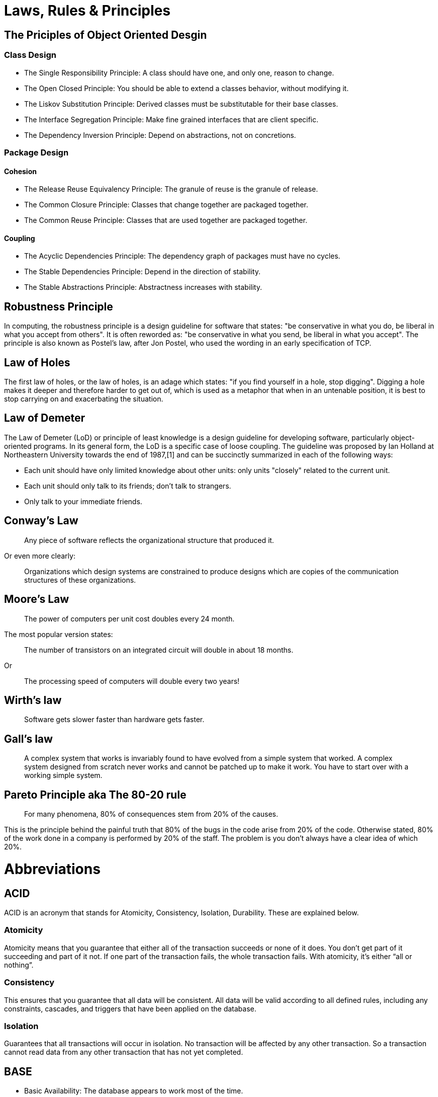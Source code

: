 = Laws, Rules & Principles

== The Priciples of Object Oriented Desgin

=== Class Design

* The Single Responsibility Principle: A class should have one, and only one, reason to change.
* The Open Closed Principle: You should be able to extend a classes behavior, without modifying it.
* The Liskov Substitution Principle: Derived classes must be substitutable for their base classes.
* The Interface Segregation Principle: Make fine grained interfaces that are client specific.
* The Dependency Inversion Principle: Depend on abstractions, not on concretions.

=== Package Design

==== Cohesion

* The Release Reuse Equivalency Principle: The granule of reuse is the granule of release.
* The Common Closure Principle: Classes that change together are packaged together.
* The Common Reuse Principle: Classes that are used together are packaged together.

==== Coupling 

* The Acyclic Dependencies Principle: The dependency graph of packages must have no cycles.
* The Stable Dependencies Principle: Depend in the direction of stability.
* The Stable Abstractions Principle: Abstractness increases with stability.

== Robustness Principle

In computing, the robustness principle is a design guideline for software that states: "be conservative in what you do, be liberal in what you accept from others". It is often reworded as: "be conservative in what you send, be liberal in what you accept". The principle is also known as Postel's law, after Jon Postel, who used the wording in an early specification of TCP.

== Law of Holes

The first law of holes, or the law of holes, is an adage which states: "if you find yourself in a hole, stop digging". Digging a hole makes it deeper and therefore harder to get out of, which is used as a metaphor that when in an untenable position, it is best to stop carrying on and exacerbating the situation.

== Law of Demeter

The Law of Demeter (LoD) or principle of least knowledge is a design guideline for developing software, particularly object-oriented programs. In its general form, the LoD is a specific case of loose coupling. The guideline was proposed by Ian Holland at Northeastern University towards the end of 1987,[1] and can be succinctly summarized in each of the following ways:

* Each unit should have only limited knowledge about other units: only units "closely" related to the current unit.
* Each unit should only talk to its friends; don't talk to strangers.
* Only talk to your immediate friends.

== Conway’s Law

____
Any piece of software reflects the organizational structure that produced it.
____

Or even more clearly:

____
Organizations which design systems are constrained to produce designs which are copies of the communication structures of these organizations.
____

== Moore's Law
____
The power of computers per unit cost doubles every 24 month.
____

The most popular version states:

____
The number of transistors on an integrated circuit will double in about 18 months.
____

Or
____
The processing speed of computers will double every two years!
____


== Wirth's law
____
Software gets slower faster than hardware gets faster.
____

== Gall's law
____
A complex system that works is invariably found to have evolved from a simple system that worked. A complex system designed from scratch never works and cannot be patched up to make it work. You have to start over with a working simple system.
____


== Pareto Principle aka The 80-20 rule
____
For many phenomena, 80% of consequences stem from 20% of the causes.
____

This is the principle behind the painful truth that 80% of the bugs in the code arise from 20% of the code.
Otherwise stated, 80% of the work done in a company is performed by 20% of the staff. The problem is you don't always have a clear idea of which 20%.

= Abbreviations

== ACID 
ACID is an acronym that stands for Atomicity, Consistency, Isolation, Durability. These are explained below.

=== Atomicity
Atomicity means that you guarantee that either all of the transaction succeeds or none of it does. You don’t get part of it succeeding and part of it not. If one part of the transaction fails, the whole transaction fails. With atomicity, it’s either “all or nothing”.

=== Consistency
This ensures that you guarantee that all data will be consistent. All data will be valid according to all defined rules, including any constraints, cascades, and triggers that have been applied on the database.

=== Isolation
Guarantees that all transactions will occur in isolation. No transaction will be affected by any other transaction. So a transaction cannot read data from any other transaction that has not yet completed. 

== BASE

* Basic Availability: The database appears to work most of the time.
* Soft-state: Stores don’t have to be write-consistent, nor do different replicas have to be mutually consistent all the time.
* Eventual consistency: Stores exhibit consistency at some later point (e.g., lazily at read time).

== CAP theorem

* Consistency: Every read receives the most recent write or an error
* Availability: Every request receives a (non-error) response, without the guarantee that it contains the most recent write
* Partition tolerance: The system continues to operate despite an arbitrary number of messages being dropped (or delayed) by the network between nodes

== DRY principle

Don't repeat yourself (DRY, or sometimes do not repeat yourself) is a principle of software development aimed at reducing repetition of software patterns, replacing it with abstractions or using data normalization to avoid redundancy.

== HATEOAS

Hypermedia as the Engine of Application State (HATEOAS) is a constraint of the REST application architecture that distinguishes it from other network application architectures.

With HATEOAS, a client interacts with a network application whose application servers provide information dynamically through hypermedia. A REST client needs little to no prior knowledge about how to interact with an application or server beyond a generic understanding of hypermedia.

== KISS principle

KISS, an acronym for keep it simple, stupid, is a design principle noted by the U.S. Navy in 1960.The KISS principle states that most systems work best if they are kept simple rather than made complicated; therefore, simplicity should be a key goal in design, and unnecessary complexity should be avoided. The phrase has been associated with aircraft engineer Kelly Johnson. The term "KISS principle" was in popular use by 1970. Variations on the phrase include: "Keep it simple, silly", "keep it short and simple", "keep it simple and straightforward", "keep it small and simple", "keep it simple, soldier", or "keep it simple, sailor".

== REST

Representational state transfer (REST) is a software architectural style that was created to guide the design and development of the architecture for the World Wide Web. REST defines a set of constraints for how the architecture of an Internet-scale distributed hypermedia system, such as the Web, should behave. The REST architectural style emphasises the scalability of interactions between components, uniform interfaces, independent deployment of components, and the creation of a layered architecture to facilitate caching components to reduce user-perceived latency, enforce security, and encapsulate legacy systems.[1] REST has been employed throughout the software industry and is a widely accepted set of guidelines for creating stateless, reliable web services.

== WISCY

Why Isn't Someone Coding Yet (WISCY)?

== WYSIWYG

In computing, WYSIWYG, an acronym for *What You See Is What You Get*,is a system in which editing software allows content to be edited in a form that resembles its appearance when printed or displayed as a finished product, such as a printed document, web page, or slide presentation.

== YAGNI principle

"You aren't gonna need it" (YAGNI) is a principle of extreme programming (XP) that states a programmer should not add functionality until deemed necessary.XP co-founder Ron Jeffries has written: "Always implement things when you actually need them, never when you just foresee that you need them." Other forms of the phrase include "You aren't going to need it" and "You ain't gonna need it".

